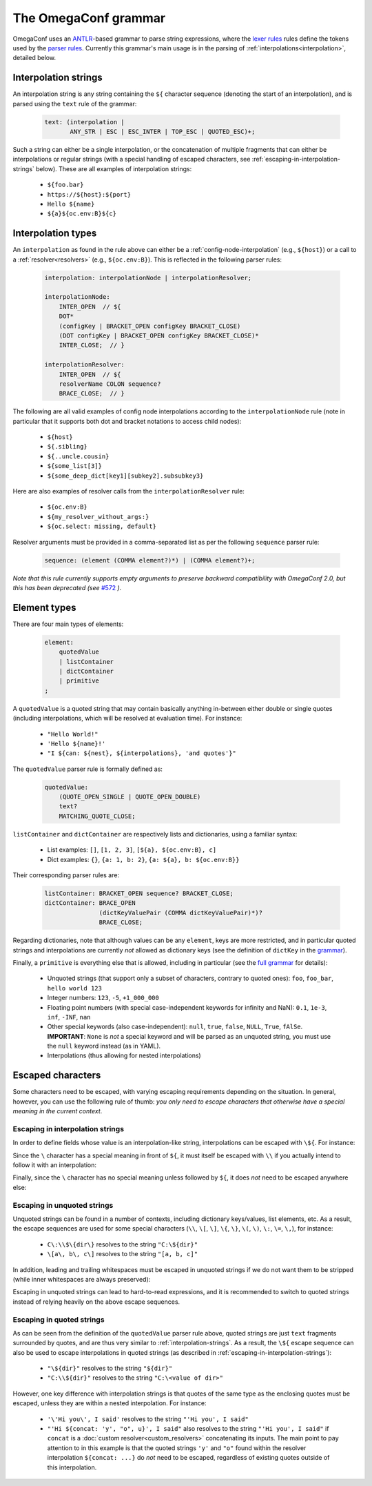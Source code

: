 .. testsetup:: *

    from omegaconf import OmegaConf

The OmegaConf grammar
---------------------

OmegaConf uses an `ANTLR <https://www.antlr.org/>`_-based grammar to parse string expressions,
where the `lexer rules <https://github.com/omry/omegaconf/blob/master/omegaconf/grammar/OmegaConfGrammarLexer.g4>`_
rules define the tokens used by the `parser rules <https://github.com/omry/omegaconf/blob/master/omegaconf/grammar/OmegaConfGrammarParser.g4>`_.
Currently this grammar's main usage is in the parsing of :ref:`interpolations<interpolation>`, detailed below.


.. _interpolation-strings:

Interpolation strings
^^^^^^^^^^^^^^^^^^^^^

An interpolation string is any string containing the ``${`` character sequence (denoting the start of an interpolation),
and is parsed using the ``text`` rule of the grammar:

    .. code-block:: antlr

        text: (interpolation |
               ANY_STR | ESC | ESC_INTER | TOP_ESC | QUOTED_ESC)+;

Such a string can either be a single interpolation, or the concatenation of multiple fragments
that can either be interpolations or regular strings
(with a special handling of escaped characters, see :ref:`escaping-in-interpolation-strings` below).
These are all examples of interpolation strings:

    - ``${foo.bar}``
    - ``https://${host}:${port}``
    - ``Hello ${name}``
    - ``${a}${oc.env:B}${c}``


Interpolation types
^^^^^^^^^^^^^^^^^^^

An ``interpolation`` as found in the rule above can either be a :ref:`config-node-interpolation`
(e.g., ``${host}``) or a call to a :ref:`resolver<resolvers>` (e.g., ``${oc.env:B}``).
This is reflected in the following parser rules:

    .. code-block:: antlr

        interpolation: interpolationNode | interpolationResolver;

        interpolationNode:
            INTER_OPEN  // ${
            DOT* 
            (configKey | BRACKET_OPEN configKey BRACKET_CLOSE)
            (DOT configKey | BRACKET_OPEN configKey BRACKET_CLOSE)*
            INTER_CLOSE;  // }

        interpolationResolver:
            INTER_OPEN  // ${
            resolverName COLON sequence?
            BRACE_CLOSE;  // }

The following are all valid examples of config node interpolations according to the ``interpolationNode`` rule
(note in particular that it supports both dot and bracket notations to access child nodes):

    - ``${host}``
    - ``${.sibling}``
    - ``${..uncle.cousin}``
    - ``${some_list[3]}``
    - ``${some_deep_dict[key1][subkey2].subsubkey3}``

Here are also examples of resolver calls from the ``interpolationResolver`` rule:

    - ``${oc.env:B}``
    - ``${my_resolver_without_args:}``
    - ``${oc.select: missing, default}``

Resolver arguments must be provided in a comma-separated list as per the following
``sequence`` parser rule:

    .. code-block:: antlr

        sequence: (element (COMMA element?)*) | (COMMA element?)+;

*Note that this rule currently supports empty arguments to preserve backward compatibility
with OmegaConf 2.0, but this has been deprecated (see* `#572 <https://github.com/omry/omegaconf/issues/572>`_ *).*


.. _element-types:

Element types
^^^^^^^^^^^^^

There are four main types of elements:

    .. code-block:: antlr

        element:
            quotedValue
            | listContainer
            | dictContainer
            | primitive
        ;

A ``quotedValue`` is a quoted string that may contain basically anything in-between either double or single quotes
(including interpolations, which will be resolved at evaluation time).
For instance:

    - ``"Hello World!"``
    - ``'Hello ${name}!'``
    - ``"I ${can: ${nest}, ${interpolations}, 'and quotes'}"``

The ``quotedValue`` parser rule is formally defined as:

    .. code-block:: antlr

        quotedValue:
            (QUOTE_OPEN_SINGLE | QUOTE_OPEN_DOUBLE)
            text?
            MATCHING_QUOTE_CLOSE;


``listContainer`` and ``dictContainer`` are respectively lists and dictionaries, using a familiar syntax:

    - List examples: ``[]``, ``[1, 2, 3]``, ``[${a}, ${oc.env:B}, c]``
    - Dict examples: ``{}``, ``{a: 1, b: 2}``, ``{a: ${a}, b: ${oc.env:B}}``

Their corresponding parser rules are:

    .. code-block:: antlr

        listContainer: BRACKET_OPEN sequence? BRACKET_CLOSE;
        dictContainer: BRACE_OPEN
                       (dictKeyValuePair (COMMA dictKeyValuePair)*)?
                       BRACE_CLOSE;

Regarding dictionaries, note that although values can be any ``element``, keys are more
restricted, and in particular quoted strings and interpolations are currently *not* allowed as
dictionary keys (see the definition of ``dictKey`` in the `grammar <https://github.com/omry/omegaconf/blob/master/omegaconf/grammar/OmegaConfGrammarParser.g4>`_).

Finally, a ``primitive`` is everything else that is allowed, including in particular (see the `full grammar <https://github.com/omry/omegaconf/blob/master/omegaconf/grammar/OmegaConfGrammarParser.g4>`_
for details):

    - Unquoted strings (that support only a subset of characters, contrary to quoted ones): ``foo``, ``foo_bar``, ``hello world 123``
    - Integer numbers: ``123``, ``-5``, ``+1_000_000``
    - Floating point numbers (with special case-independent keywords for infinity and NaN): ``0.1``, ``1e-3``, ``inf``, ``-INF``, ``nan``
    - Other special keywords (also case-independent): ``null``, ``true``, ``false``, ``NULL``, ``True``, ``fAlSe``.
      **IMPORTANT**: ``None`` is *not* a special keyword and will be parsed as an unquoted string, you must
      use the ``null`` keyword instead (as in YAML).
    - Interpolations (thus allowing for nested interpolations)


Escaped characters
^^^^^^^^^^^^^^^^^^

Some characters need to be escaped, with varying escaping requirements depending on the situation.
In general, however, you can use the following rule of thumb:
*you only need to escape characters that otherwise have a special meaning in the current context*.

.. _escaping-in-interpolation-strings:

Escaping in interpolation strings
+++++++++++++++++++++++++++++++++

In order to define fields whose value is an interpolation-like string, interpolations can be escaped with ``\${``.
For instance:

.. doctest::

    >>> c = OmegaConf.create({"path": r"\${dir}", "dir": "tmp"})
    >>> print(c.path)  # does *not* interpolate into the `dir` node
    ${dir}

Since the ``\`` character has a special meaning in front of ``${``,
it must itself be escaped with ``\\`` if you actually intend to follow it with an interpolation:

.. doctest::

    >>> c = OmegaConf.create({"path": r"C:\\${dir}", "dir": "tmp"})
    >>> print(c.path)  # *does* interpolate into the `dir` node
    C:\tmp

Finally, since the ``\`` character has no special meaning unless followed by ``${``,
it does *not* need to be escaped anywhere else:

.. doctest::

    >>> c = OmegaConf.create({"path": r"C:\foo_${dir}", "dir": "tmp"})
    >>> print(c.path)  # a single \ is preserved...
    C:\foo_tmp
    >>> c = OmegaConf.create({"path": r"C:\\foo_${dir}", "dir": "tmp"})
    >>> print(c.path)  # ... and multiple \\ too (no escape sequence)
    C:\\foo_tmp

Escaping in unquoted strings
++++++++++++++++++++++++++++

Unquoted strings can be found in a number of contexts, including dictionary keys/values,
list elements, etc. As a result, the  escape sequences are used for some
special characters
(``\\``, ``\[``, ``\]``, ``\{``, ``\}``, ``\(``, ``\)``, ``\:``, ``\=``, ``\,``),
for instance:

    - ``C\:\\$\{dir\}`` resolves to the string ``"C:\${dir}"``
    - ``\[a\, b\, c\]`` resolves to the string ``"[a, b, c]"``

In addition, leading and trailing whitespaces must be escaped in unquoted strings
if we do not want them to be stripped (while inner whitespaces are always preserved):

.. doctest::

    >>> c = OmegaConf.create({"esc": r"${oc.decode: \ hi u \  }"})
    >>> c.esc  # one leading whitespace and two trailing ones
    ' hi u  '
    >>> # Tabs are handled similarly (NB: r-strings can't be used below)
    >>> c = OmegaConf.create({"esc": "${oc.decode:\t\\\thi u\t\\\t\t}"})
    >>> c.esc  # one leading tab and two trailing ones
    '\thi u\t\t'

Escaping in unquoted strings can lead to hard-to-read expressions, and it is recommended
to switch to quoted strings instead of relying heavily on the above escape sequences.

Escaping in quoted strings
++++++++++++++++++++++++++

As can be seen from the definition of the ``quotedValue`` parser rule above, quoted strings
are just ``text`` fragments surrounded by quotes, and are thus very similar to :ref:`interpolation-strings`.
As a result, the ``\${`` escape sequence can also be used to escape interpolations
in quoted strings (as described in :ref:`escaping-in-interpolation-strings`):

    - ``"\${dir}"`` resolves to the string ``"${dir}"``
    - ``"C:\\${dir}"`` resolves to the string ``"C:\<value of dir>"``

However, one key difference with interpolation strings is that quotes of the same type
as the enclosing quotes must be escaped, unless they are within a nested interpolation.
For instance:

    - ``'\'Hi you\', I said'`` resolves to the string ``"'Hi you', I said"``
    - ``"'Hi ${concat: 'y', "o", u}', I said"`` also resolves to the string ``"'Hi you', I said"``
      if ``concat`` is a :doc:`custom resolver<custom_resolvers>` concatenating its inputs.
      The main point to pay attention to in this example is that the quoted strings ``'y'`` and
      ``"o"`` found within the resolver interpolation ``${concat: ...}`` do *not* need to be
      escaped, regardless of existing quotes outside of this interpolation.